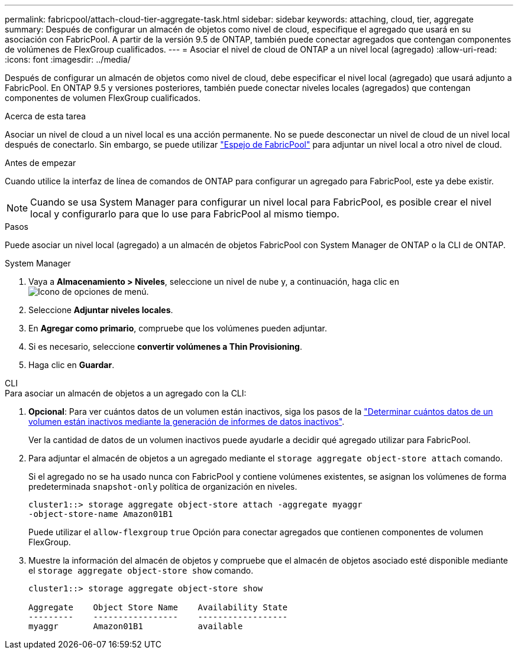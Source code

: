 ---
permalink: fabricpool/attach-cloud-tier-aggregate-task.html 
sidebar: sidebar 
keywords: attaching, cloud, tier, aggregate 
summary: Después de configurar un almacén de objetos como nivel de cloud, especifique el agregado que usará en su asociación con FabricPool. A partir de la versión 9.5 de ONTAP, también puede conectar agregados que contengan componentes de volúmenes de FlexGroup cualificados. 
---
= Asociar el nivel de cloud de ONTAP a un nivel local (agregado)
:allow-uri-read: 
:icons: font
:imagesdir: ../media/


[role="lead"]
Después de configurar un almacén de objetos como nivel de cloud, debe especificar el nivel local (agregado) que usará adjunto a FabricPool. En ONTAP 9.5 y versiones posteriores, también puede conectar niveles locales (agregados) que contengan componentes de volumen FlexGroup cualificados.

.Acerca de esta tarea
Asociar un nivel de cloud a un nivel local es una acción permanente. No se puede desconectar un nivel de cloud de un nivel local después de conectarlo. Sin embargo, se puede utilizar link:../fabricpool/create-mirror-task.html["Espejo de FabricPool"] para adjuntar un nivel local a otro nivel de cloud.

.Antes de empezar
Cuando utilice la interfaz de línea de comandos de ONTAP para configurar un agregado para FabricPool, este ya debe existir.

[NOTE]
====
Cuando se usa System Manager para configurar un nivel local para FabricPool, es posible crear el nivel local y configurarlo para que lo use para FabricPool al mismo tiempo.

====
.Pasos
Puede asociar un nivel local (agregado) a un almacén de objetos FabricPool con System Manager de ONTAP o la CLI de ONTAP.

[role="tabbed-block"]
====
.System Manager
--
. Vaya a *Almacenamiento > Niveles*, seleccione un nivel de nube y, a continuación, haga clic en image:icon_kabob.gif["Icono de opciones de menú"].
. Seleccione *Adjuntar niveles locales*.
. En *Agregar como primario*, compruebe que los volúmenes pueden adjuntar.
. Si es necesario, seleccione *convertir volúmenes a Thin Provisioning*.
. Haga clic en *Guardar*.


--
.CLI
--
.Para asociar un almacén de objetos a un agregado con la CLI:
. *Opcional*: Para ver cuántos datos de un volumen están inactivos, siga los pasos de la link:determine-data-inactive-reporting-task.html["Determinar cuántos datos de un volumen están inactivos mediante la generación de informes de datos inactivos"].
+
Ver la cantidad de datos de un volumen inactivos puede ayudarle a decidir qué agregado utilizar para FabricPool.

. Para adjuntar el almacén de objetos a un agregado mediante el `storage aggregate object-store attach` comando.
+
Si el agregado no se ha usado nunca con FabricPool y contiene volúmenes existentes, se asignan los volúmenes de forma predeterminada `snapshot-only` política de organización en niveles.

+
[listing]
----
cluster1::> storage aggregate object-store attach -aggregate myaggr
-object-store-name Amazon01B1
----
+
Puede utilizar el `allow-flexgroup` `true` Opción para conectar agregados que contienen componentes de volumen FlexGroup.

. Muestre la información del almacén de objetos y compruebe que el almacén de objetos asociado esté disponible mediante el `storage aggregate object-store show` comando.
+
[listing]
----
cluster1::> storage aggregate object-store show

Aggregate    Object Store Name    Availability State
---------    -----------------    ------------------
myaggr       Amazon01B1           available
----


--
====